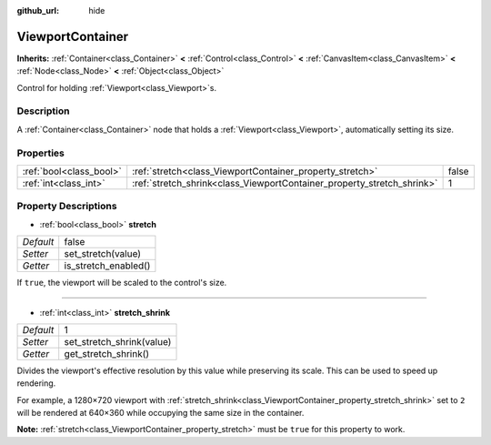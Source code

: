 :github_url: hide

.. Generated automatically by doc/tools/makerst.py in Godot's source tree.
.. DO NOT EDIT THIS FILE, but the ViewportContainer.xml source instead.
.. The source is found in doc/classes or modules/<name>/doc_classes.

.. _class_ViewportContainer:

ViewportContainer
=================

**Inherits:** :ref:`Container<class_Container>` **<** :ref:`Control<class_Control>` **<** :ref:`CanvasItem<class_CanvasItem>` **<** :ref:`Node<class_Node>` **<** :ref:`Object<class_Object>`

Control for holding :ref:`Viewport<class_Viewport>`\ s.

Description
-----------

A :ref:`Container<class_Container>` node that holds a :ref:`Viewport<class_Viewport>`, automatically setting its size.

Properties
----------

+-------------------------+------------------------------------------------------------------------+-------+
| :ref:`bool<class_bool>` | :ref:`stretch<class_ViewportContainer_property_stretch>`               | false |
+-------------------------+------------------------------------------------------------------------+-------+
| :ref:`int<class_int>`   | :ref:`stretch_shrink<class_ViewportContainer_property_stretch_shrink>` | 1     |
+-------------------------+------------------------------------------------------------------------+-------+

Property Descriptions
---------------------

.. _class_ViewportContainer_property_stretch:

- :ref:`bool<class_bool>` **stretch**

+-----------+----------------------+
| *Default* | false                |
+-----------+----------------------+
| *Setter*  | set_stretch(value)   |
+-----------+----------------------+
| *Getter*  | is_stretch_enabled() |
+-----------+----------------------+

If ``true``, the viewport will be scaled to the control's size.

----

.. _class_ViewportContainer_property_stretch_shrink:

- :ref:`int<class_int>` **stretch_shrink**

+-----------+---------------------------+
| *Default* | 1                         |
+-----------+---------------------------+
| *Setter*  | set_stretch_shrink(value) |
+-----------+---------------------------+
| *Getter*  | get_stretch_shrink()      |
+-----------+---------------------------+

Divides the viewport's effective resolution by this value while preserving its scale. This can be used to speed up rendering.

For example, a 1280×720 viewport with :ref:`stretch_shrink<class_ViewportContainer_property_stretch_shrink>` set to ``2`` will be rendered at 640×360 while occupying the same size in the container.

**Note:** :ref:`stretch<class_ViewportContainer_property_stretch>` must be ``true`` for this property to work.


